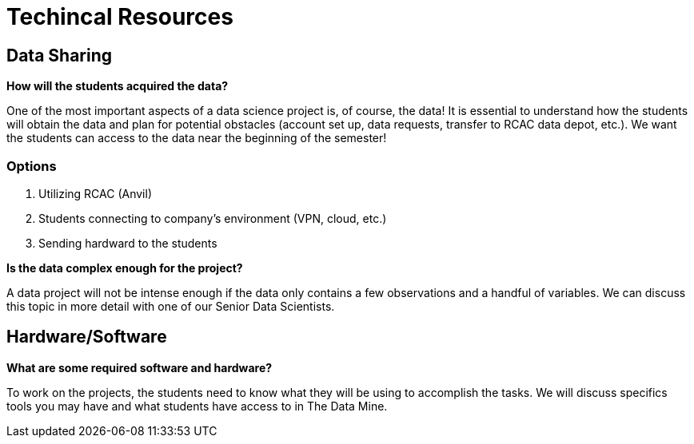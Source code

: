 = Techincal Resources

== Data Sharing 

*How will the students acquired the data?*

One of the most important aspects of a data science project is, of course, the data! It is essential to understand how the students will obtain the data and plan for potential obstacles (account set up, data requests, transfer to RCAC data depot, etc.). We want the students can access to the data near the beginning of the semester!

=== Options
. Utilizing RCAC (Anvil)
. Students connecting to company's environment (VPN, cloud, etc.)
. Sending hardward to the students

*Is the data complex enough for the project?*

A data project will not be intense enough if the data only contains a few observations and a handful of variables. We can discuss this topic in more detail with one of our Senior Data Scientists.

== Hardware/Software
*What are some required software and hardware?*

To work on the projects, the students need to know what they will be using to accomplish the tasks. We will discuss specifics tools you may have and what students have access to in The Data Mine.